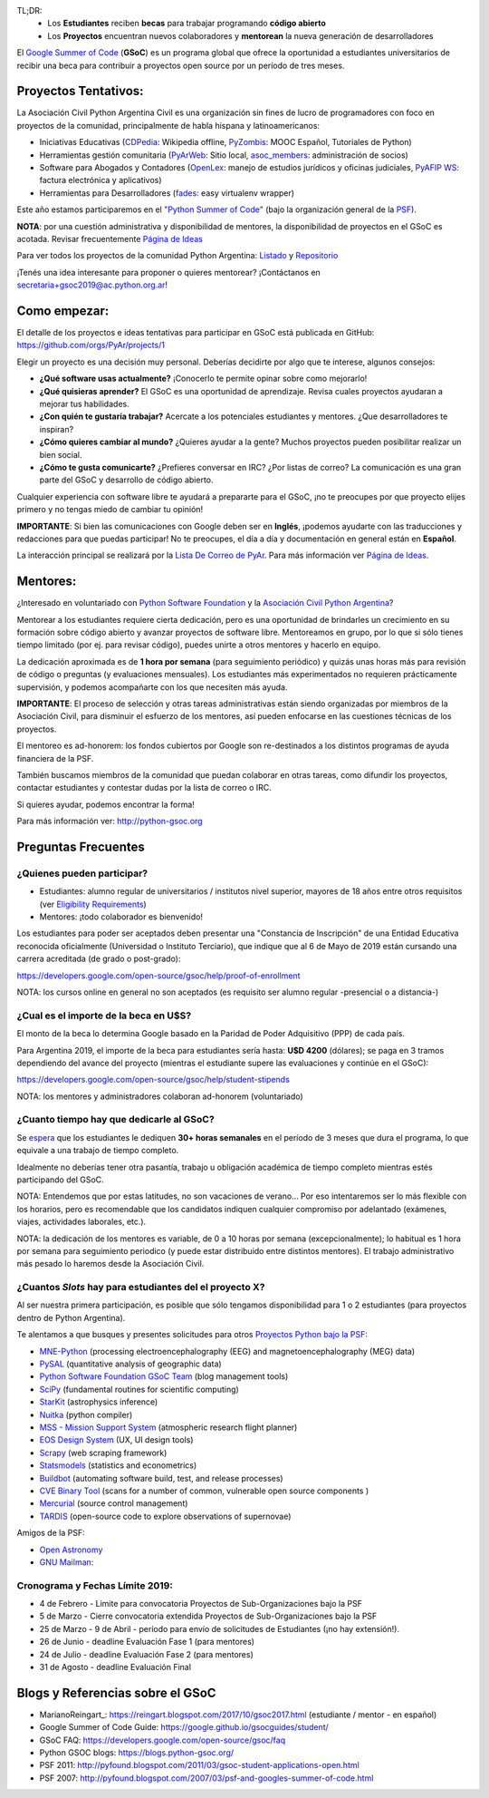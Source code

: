 TL;DR: 
 * Los **Estudiantes** reciben **becas** para trabajar programando **código abierto**
 * Los **Proyectos** encuentran nuevos colaboradores y **mentorean** la nueva generación de desarrolladores

.. class:: alert alert-info

  El `Google Summer of Code <https://summerofcode.withgoogle.com>`__ (**GSoC**) es un programa global que ofrece la oportunidad a estudiantes 
  universitarios de recibir una beca para contribuir a proyectos open source por un período de tres meses.

Proyectos Tentativos:
=====================

La Asociación Civil Python Argentina Civil es una organización sin fines de lucro de programadores
con foco en proyectos de la comunidad, principalmente de habla hispana y latinoamericanos:

* Iniciativas Educativas (`CDPedia <https://github.com/PyAr/CDPedia>`__: Wikipedia offline, `PyZombis <https://github.com/PyAr/PyZombis>`__: MOOC Español, Tutoriales de Python)
* Herramientas gestión comunitaria (`PyArWeb <https://github.com/PyAr/PyArWeb>`__: Sitio local, `asoc_members <https://github.com/PyAr/asoc_members>`__: administración de socios)
* Software para Abogados y Contadores (`OpenLex <https://github.com/PyAr/OpenLex>`__: manejo de estudios jurídicos y oficinas judiciales, `PyAFIP WS <https://github.com/PyAr/PyAfipWS>`__: factura electrónica y aplicativos)
* Herramientas para Desarrolladores (`fades <https://github.com/PyAr/fades>`__: easy virtualenv wrapper)

Este año estamos participaremos en el `"Python Summer of Code" <http://python-gsoc.org/index.html#ideas>`_ (bajo la organización general de la `PSF <https://summerofcode.withgoogle.com/>`_).

**NOTA**: por una cuestión administrativa y disponibilidad de mentores, la disponibilidad de proyectos en el GSoC es acotada.
Revisar frecuentemente `Página de Ideas <https://github.com/orgs/PyAr/projects>`_

Para ver todos los proyectos de la comunidad Python Argentina: `Listado </wiki/Proyectos>`__ y `Repositorio <http://www.github.com/PyAr>`__

¡Tenés una idea interesante para proponer o quieres mentorear? ¡Contáctanos en secretaria+gsoc2019@ac.python.org.ar!

Como empezar:
=============

El detalle de los proyectos e ideas tentativas para participar en GSoC está publicada en GitHub: https://github.com/orgs/PyAr/projects/1

Elegir un proyecto es una decisión muy personal. 
Deberías decidirte por algo que te interese, algunos consejos:

* **¿Qué software usas actualmente?** ¡Conocerlo te permite opinar sobre como mejorarlo!
* **¿Qué quisieras aprender?** El GSoC es una oportunidad de aprendizaje. Revisa cuales proyectos ayudaran a mejorar tus habilidades.
* **¿Con quién te gustaría trabajar?** Acercate a los potenciales estudiantes y mentores. ¿Que desarrolladores te inspiran?
* **¿Cómo quieres cambiar al mundo?** ¿Quieres ayudar a la gente? Muchos proyectos pueden posibilitar realizar un bien social.
* **¿Cómo te gusta comunicarte?** ¿Prefieres conversar en IRC? ¿Por listas de correo? La comunicación es una gran parte del GSoC y desarrollo de código abierto.

Cualquier experiencia con software libre te ayudará a prepararte para el GSoC, ¡no te preocupes por que proyecto elijes primero y no tengas miedo de cambiar tu opinión!

**IMPORTANTE**: Si bien las comunicaciones con Google deben ser en **Inglés**, ¡podemos ayudarte con las traducciones y redacciones para que puedas participar! 
No te preocupes, el día a día y documentación en general están en **Español**.

La interacción principal se realizará por la `Lista De Correo de PyAr </lista/>`_.
Para más información ver `Página de Ideas <https://github.com/orgs/PyAr/projects>`_.

Mentores:
=========

¿Interesado en voluntariado con `Python Software Foundation <https://www.python.org/psf/>`_ y la `Asociación Civil Python Argentina <https://ac.python.org.ar>`_?

Mentorear a los estudiantes requiere cierta dedicación, pero es una oportunidad de brindarles un crecimiento en su formación sobre código abierto y avanzar proyectos de software libre.
Mentoreamos en grupo, por lo que si sólo tienes tiempo limitado (por ej. para revisar código), puedes unirte a otros mentores y hacerlo en equipo.

La dedicación aproximada es de **1 hora por semana** (para seguimiento periódico) y quizás unas horas más para revisión de código o preguntas (y evaluaciones mensuales).
Los estudiantes más experimentados no requieren prácticamente supervisión, y podemos acompañarte con los que necesiten más ayuda.

**IMPORTANTE**: El proceso de selección y otras tareas administrativas están siendo organizadas por miembros de la Asociación Civil, 
para disminuir el esfuerzo de los mentores, así pueden enfocarse en las cuestiones técnicas de los proyectos.

El mentoreo es ad-honorem: los fondos cubiertos por Google son re-destinados a los distintos programas de ayuda financiera de la PSF.

También buscamos miembros de la comunidad que puedan colaborar en otras tareas, como difundir los proyectos, contactar estudiantes y contestar dudas por la lista de correo o IRC.

Si quieres ayudar, podemos encontrar la forma!

Para más información ver: http://python-gsoc.org

Preguntas Frecuentes
====================

¿Quienes pueden participar?
---------------------------

* Estudiantes: alumno regular de universitarios / institutos nivel superior, mayores de 18 años entre otros requisitos (ver `Eligibility Requirements <https://developers.google.com/open-source/gsoc/faq#what_are_the_eligibility_requirements_for_participation>`_)
* Mentores: ¡todo colaborador es bienvenido!

Los estudiantes para poder ser aceptados deben presentar una "Constancia de Inscripción" 
de una Entidad Educativa reconocida oficialmente (Universidad o Instituto Terciario), 
que indique que al 6 de Mayo de 2019 están cursando una carrera acreditada (de grado o post-grado):

https://developers.google.com/open-source/gsoc/help/proof-of-enrollment

NOTA: los cursos online en general no son aceptados (es requisito ser alumno regular -presencial o a distancia-)

¿Cual es el importe de la beca en U$S?
--------------------------------------

El monto de la beca lo determina Google basado en la Paridad de Poder Adquisitivo (PPP) de cada país.

Para Argentina 2019, el importe de la beca para estudiantes sería hasta: **U$D 4200** (dólares); se paga en 3 tramos dependiendo del avance del proyecto 
(mientras el estudiante supere las evaluaciones y continúe en el GSoC):

https://developers.google.com/open-source/gsoc/help/student-stipends

NOTA: los mentores y administradores colaboran ad-honorem (voluntariado)

¿Cuanto tiempo hay que dedicarle al GSoC?
-----------------------------------------

Se `espera <https://developers.google.com/open-source/gsoc/faq#how_much_time_does_gsoc_participation_take>`_ 
que los estudiantes le dediquen **30+ horas semanales** en el período de 3 meses que dura el programa, lo que equivale a una trabajo de tiempo completo.

Idealmente no deberías tener otra pasantía, trabajo u obligación académica de tiempo completo mientras estés participando del GSoC.

NOTA: Entendemos que por estas latitudes, no son vacaciones de verano...
Por eso intentaremos ser lo más flexible con los horarios, pero es recomendable que los candidatos indiquen
cualquier compromiso por adelantado (exámenes, viajes, actividades laborales, etc.).

NOTA: la dedicación de los mentores es variable, de 0 a 10 horas por semana (excepcionalmente); 
lo habitual es 1 hora por semana para seguimiento periodico (y puede estar distribuido entre distintos mentores). 
El trabajo administrativo más pesado lo haremos desde la Asociación Civil.


¿Cuantos *Slots* hay para estudiantes del el proyecto X?
--------------------------------------------------------

Al ser nuestra primera participación, es posible que sólo tengamos disponibilidad para 1 o 2 estudiantes
(para proyectos dentro de Python Argentina).

Te alentamos a que busques y presentes solicitudes para otros `Proyectos Python bajo la PSF <http://python-gsoc.org/#ideas>`_: 

* `MNE-Python <https://github.com/mne-tools/mne-python/wiki/GSOC-Ideas>`_ (processing electroencephalography (EEG) and magnetoencephalography (MEG) data)
* `PySAL <https://github.com/pysal/pysal/wiki/Google-Summer-of-Code-2019>`_ (quantitative analysis of geographic data)
* `Python Software Foundation GSoC Team <http://python-gsoc.org/psf_ideas.html>`_ (blog management tools)
* `SciPy <https://github.com/scipy/scipy/wiki/GSoC-2019-project-ideas>`_ (fundamental routines for scientific computing)
* `StarKit <http://opensupernova.org/starkit_gsoc2019/doku.php?id=ideas_page>`_ (astrophysics inference)
* `Nuitka <http://nuitka.net/pages/gsoc2019.html#ideas>`_ (python compiler)
* `MSS - Mission Support System <https://bitbucket.org/wxmetvis/mss/wiki/GSOC2019/project-ideas>`_ (atmospheric research flight planner)
* `EOS Design System <https://gitlab.com/SUSE-UIUX/eos/wikis/GSoC-2019-Sub-org-at-Python.org:-EOS>`_ (UX, UI design tools)
* `Scrapy <https://gsoc2019.scrapinghub.com/ideas>`_ (web scraping framework)
* `Statsmodels <https://github.com/statsmodels/statsmodels/wiki/Google-Summer-of-Code-2019>`_ (statistics and econometrics)
* `Buildbot <https://github.com/buildbot/buildbot/wiki/Buildbot-GSoC-Projects-2019>`_ (automating software build, test, and release processes)
* `CVE Binary Tool <https://github.com/intel/cve-bin-tool/wiki/CVE-Binary-Tool-Ideas-Page-for-GSoC-2019>`_ (scans for a number of common, vulnerable open source components )
* `Mercurial <https://www.mercurial-scm.org/wiki/SummerOfCode/Ideas2019>`_ (source control management)
* `TARDIS <http://opensupernova.org/tardis_gsoc2019/doku.php>`_ (open-source code to explore observations of supernovae)

Amigos de la PSF: 

* `Open Astronomy <https://openastronomy.org/gsoc/gsoc2019/#/projects>`_ 
* `GNU Mailman <https://wiki.list.org/DEV/Google%20Summer%20of%20Code%202019>`_:

Cronograma y Fechas Límite 2019:
--------------------------------

* 4 de Febrero - Limite para convocatoria Proyectos de Sub-Organizaciones bajo la PSF
* 5 de Marzo - Cierre convocatoria extendida Proyectos de Sub-Organizaciones bajo la PSF
* 25 de Marzo - 9 de Abril - período para envío de solicitudes de Estudiantes (¡no hay extensión!).
* 26 de Junio - deadline Evaluación Fase 1 (para mentores)
* 24 de Julio - deadline Evaluación Fase 2 (para mentores)
* 31 de Agosto - deadline Evaluación Final

Blogs y Referencias sobre el GSoC
=================================

* MarianoReingart_: https://reingart.blogspot.com/2017/10/gsoc2017.html (estudiante / mentor - en español)
* Google Summer of Code Guide: https://google.github.io/gsocguides/student/
* GSoC FAQ: https://developers.google.com/open-source/gsoc/faq
* Python GSOC blogs: https://blogs.python-gsoc.org/
* PSF 2011: http://pyfound.blogspot.com/2011/03/gsoc-student-applications-open.html
* PSF 2007: http://pyfound.blogspot.com/2007/03/psf-and-googles-summer-of-code.html
